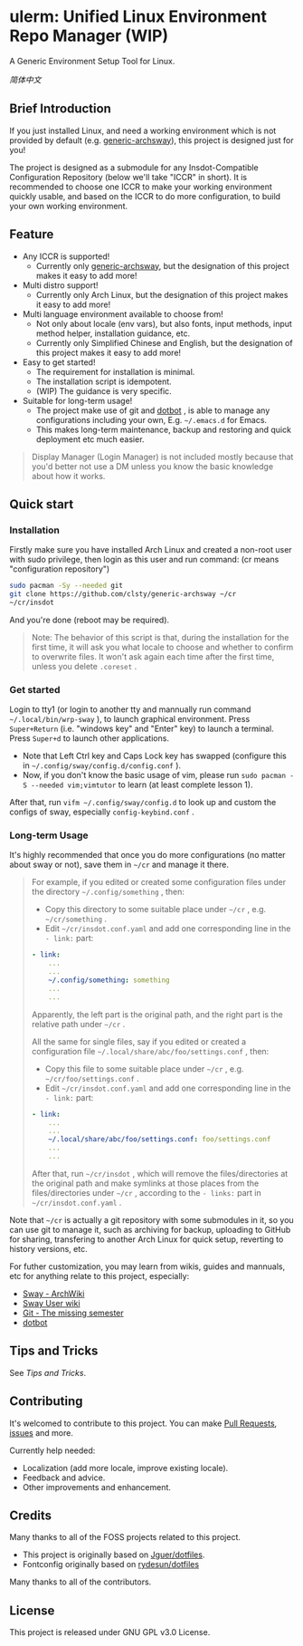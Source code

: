 * ulerm: Unified Linux Environment Repo Manager (WIP)

A Generic Environment Setup Tool for Linux.

[[README.zh_CN.org][简体中文]]

** Brief Introduction
If you just installed Linux, and need a working environment which is not provided by default (e.g. [[https://github.com/clsty/generic-archsway][generic-archsway]]), this project is designed just for you!

The project is designed as a submodule for any Insdot-Compatible Configuration Repository (below we'll take "ICCR" in short). It is recommended to choose one ICCR to make your working environment quickly usable, and based on the ICCR to do more configuration, to build your own working environment.

** Feature
- Any ICCR is supported!
  - Currently only [[https://github.com/clsty/generic-archsway][generic-archsway]], but the designation of this project makes it easy to add more!
- Multi distro support!
  - Currently only Arch Linux, but the designation of this project makes it easy to add more!
- Multi language environment available to choose from!
  - Not only about locale (env vars), but also fonts, input methods, input method helper, installation guidance, etc.
  - Currently only Simplified Chinese and English, but the designation of this project makes it easy to add more!
- Easy to get started!
  - The requirement for installation is minimal.
  - The installation script is idempotent.
  - (WIP) The guidance is very specific.
- Suitable for long-term usage!
  - The project make use of git and [[https://github.com/anishathalye/dotbot][dotbot]] , is able to manage any configurations including your own, E.g. =~/.emacs.d= for Emacs.
  - This makes long-term maintenance, backup and restoring and quick deployment etc much easier.
#+begin_quote
Display Manager (Login Manager) is not included mostly because that you'd better not use a DM unless you know the basic knowledge about how it works.
#+end_quote


** Quick start
*** Installation
Firstly make sure you have installed Arch Linux and created a non-root user with sudo privilege, then login as this user and run command:
(cr means "configuration repository")
#+begin_src bash
sudo pacman -Sy --needed git
git clone https://github.com/clsty/generic-archsway ~/cr
~/cr/insdot
#+end_src
And you're done (reboot may be required).

#+begin_quote
Note: The behavior of this script is that, during the installation for the first time, it will ask you what locale to choose and whether to confirm to overwrite files. It won't ask again each time after the first time, unless you delete =.coreset= .
#+end_quote

*** Get started
Login to tty1 (or login to another tty and mannually run command =~/.local/bin/wrp-sway= ), to launch graphical environment.
Press =Super+Return= (i.e. "windows key" and "Enter" key) to launch a terminal.
Press =Super+d= to launch other applications.
- Note that Left Ctrl key and Caps Lock key has swapped (configure this in =~/.config/sway/config.d/config.conf= ).
- Now, if you don't know the basic usage of vim, please run =sudo pacman -S --needed vim;vimtutor= to learn (at least complete lesson 1).

After that, run =vifm ~/.config/sway/config.d= to look up and custom the configs of sway, especially =config-keybind.conf= .

*** Long-term Usage
It's highly recommended that once you do more configurations (no matter about sway or not), save them in =~/cr= and manage it there.

#+begin_quote
For example, if you edited or created some configuration files under the directory =~/.config/something= , then:
- Copy this directory to some suitable place under =~/cr= , e.g. =~/cr/something= .
- Edit =~/cr/insdot.conf.yaml= and add one corresponding line in the =- link:= part:
#+begin_src yaml
- link:
    ...
    ...
    ~/.config/something: something
    ...
    ...
#+end_src
Apparently, the left part is the original path, and the right part is the relative path under =~/cr= .

All the same for single files, say if you edited or created a configuration file =~/.local/share/abc/foo/settings.conf= , then:
- Copy this file to some suitable place under =~/cr= , e.g. =~/cr/foo/settings.conf= .
- Edit =~/cr/insdot.conf.yaml= and add one corresponding line in the =- link:= part:
#+begin_src yaml
- link:
    ...
    ...
    ~/.local/share/abc/foo/settings.conf: foo/settings.conf
    ...
    ...
#+end_src

After that, run =~/cr/insdot= ,
which will remove the files/directories at the original path
and make symlinks at those places
from the files/directories under =~/cr= ,
according to the =- links:= part in =~/cr/insdot.conf.yaml= .
#+end_quote

Note that =~/cr= is actually a git repository with some submodules in it, so you can use git to manage it, such as archiving for backup, uploading to GitHub for sharing, transfering to another Arch Linux for quick setup, reverting to history versions, etc.

For futher customization, you may learn from wikis, guides and mannuals, etc for anything relate to this project, especially:
- [[https://wiki.archlinux.org/title/Sway][Sway - ArchWiki]]
- [[https://github.com/swaywm/sway/wiki][Sway User wiki]]
- [[https://missing.csail.mit.edu/2020/version-control][Git - The missing semester]]
- [[https://github.com/anishathalye/dotbot][dotbot]]

** Tips and Tricks
See [[TipsAndTricks.org][Tips and Tricks]].

** Contributing
It's welcomed to contribute to this project.
You can make [[https://github.com/clsty/generic-archsway/pulls][Pull Requests]], [[https://github.com/clsty/generic-archsway/issues][issues]] and more.

Currently help needed:
- Localization (add more locale, improve existing locale).
- Feedback and advice.
- Other improvements and enhancement.

** Credits
Many thanks to all of the FOSS projects related to this project.
- This project is originally based on [[https://github.com/Jguer/dotfiles][Jguer/dotfiles]].
- Fontconfig originally based on [[https://github.com/rydesun/dotfiles][rydesun/dotfiles]]

Many thanks to all of the contributors.

** License
This project is released under GNU GPL v3.0 License.
